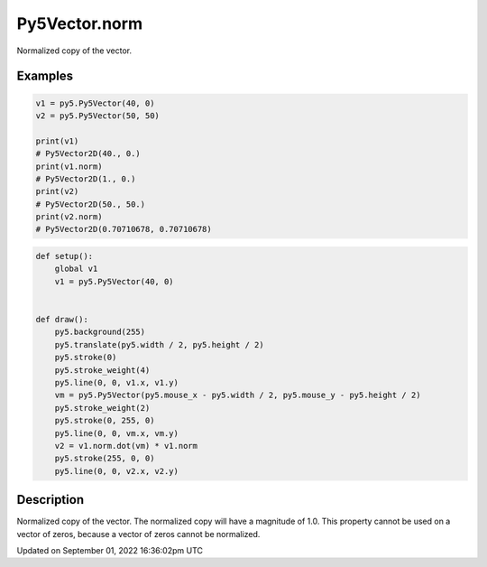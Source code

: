Py5Vector.norm
==============

Normalized copy of the vector.

Examples
--------

.. raw:: html

    <div class="example-table">

.. raw:: html

    <div class="example-row"><div class="example-cell-image">

.. raw:: html

    </div><div class="example-cell-code">

.. code:: python

    v1 = py5.Py5Vector(40, 0)
    v2 = py5.Py5Vector(50, 50)

    print(v1)
    # Py5Vector2D(40., 0.)
    print(v1.norm)
    # Py5Vector2D(1., 0.)
    print(v2)
    # Py5Vector2D(50., 50.)
    print(v2.norm)
    # Py5Vector2D(0.70710678, 0.70710678)

.. raw:: html

    </div></div>

.. raw:: html

    <div class="example-row"><div class="example-cell-image">

.. raw:: html

    </div><div class="example-cell-code">

.. code:: python

    def setup():
        global v1
        v1 = py5.Py5Vector(40, 0)


    def draw():
        py5.background(255)
        py5.translate(py5.width / 2, py5.height / 2)
        py5.stroke(0)
        py5.stroke_weight(4)
        py5.line(0, 0, v1.x, v1.y)
        vm = py5.Py5Vector(py5.mouse_x - py5.width / 2, py5.mouse_y - py5.height / 2)
        py5.stroke_weight(2)
        py5.stroke(0, 255, 0)
        py5.line(0, 0, vm.x, vm.y)
        v2 = v1.norm.dot(vm) * v1.norm
        py5.stroke(255, 0, 0)
        py5.line(0, 0, v2.x, v2.y)

.. raw:: html

    </div></div>

.. raw:: html

    </div>

Description
-----------

Normalized copy of the vector. The normalized copy will have a magnitude of 1.0. This property cannot be used on a vector of zeros, because a vector of zeros cannot be normalized.

Updated on September 01, 2022 16:36:02pm UTC

